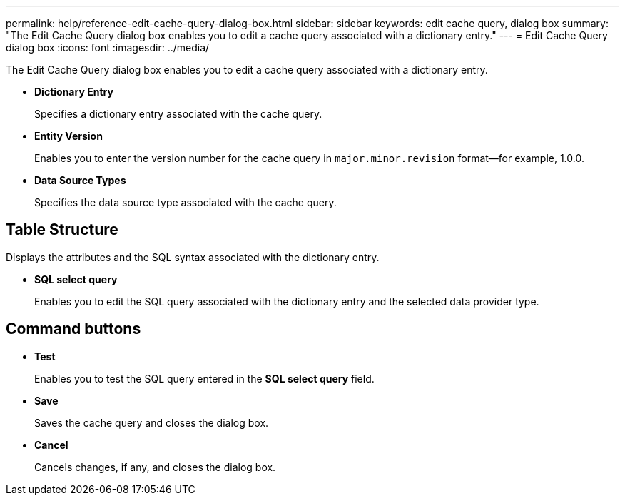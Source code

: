 ---
permalink: help/reference-edit-cache-query-dialog-box.html
sidebar: sidebar
keywords: edit cache query, dialog box
summary: "The Edit Cache Query dialog box enables you to edit a cache query associated with a dictionary entry."
---
= Edit Cache Query dialog box
:icons: font
:imagesdir: ../media/

[.lead]
The Edit Cache Query dialog box enables you to edit a cache query associated with a dictionary entry.

* *Dictionary Entry*
+
Specifies a dictionary entry associated with the cache query.

* *Entity Version*
+
Enables you to enter the version number for the cache query in `major.minor.revision` format--for example, 1.0.0.

* *Data Source Types*
+
Specifies the data source type associated with the cache query.

== Table Structure

Displays the attributes and the SQL syntax associated with the dictionary entry.

* *SQL select query*
+
Enables you to edit the SQL query associated with the dictionary entry and the selected data provider type.

== Command buttons

* *Test*
+
Enables you to test the SQL query entered in the *SQL select query* field.

* *Save*
+
Saves the cache query and closes the dialog box.

* *Cancel*
+
Cancels changes, if any, and closes the dialog box.
